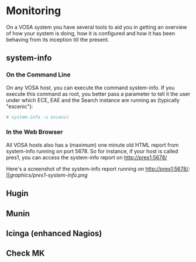 * Monitoring

On a VOSA system you have several tools to aid you in getting an
overview of how your system is doing, how it is configured and how it
has been behaving from its inception till the present.

** system-info

*** On the Command Line
On any VOSA host, you can execute the command system-info. If you
execute this command as root, you better pass a parameter to tell it
the user under which ECE, EAE and the Search instance are running as
(typically "escenic"):

#+BEGIN_SRC sh
# system-info -u escenic  
#+END_SRC

*** In the Web Browser
All VOSA hosts also has a (maximum) one minute old HTML report from
system-info running on port 5678. So for instance, if your host is
called pres1, you can access the system-info report on
http://pres1:5678/

Here's a screenshot of the system-info report running on http://pres1:5678/:
[[[[graphics/pres1-system-info.png]]

** Hugin

** Munin

** Icinga (enhanced Nagios)

** Check MK

